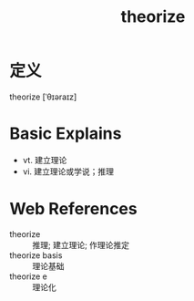 #+title: theorize
#+roam_tags:英语单词

* 定义
  
theorize [ˈθɪəraɪz]

* Basic Explains
- vt. 建立理论
- vi. 建立理论或学说；推理

* Web References
- theorize :: 推理; 建立理论; 作理论推定
- theorize basis :: 理论基础
- theorize e :: 理论化
